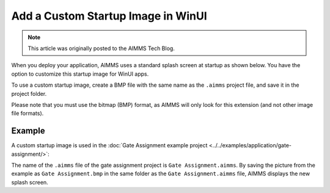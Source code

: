 Add a Custom Startup Image in WinUI
=============================================================

.. meta::
   :description: How to include a custom loading screen for your AIMMS application.
   :keywords: splash screen, load, startup, winui

.. note::

	This article was originally posted to the AIMMS Tech Blog.

..       <link>https://berthier.design/aimmsbackuptech/2012/04/04/adding-a-custom-splashscreen-to-your-aimms-application/</link>
..       <pubDate>Wed, 04 Apr 2012 12:03:19 +0000</pubDate>
               
When you deploy your application, AIMMS uses a standard splash screen at startup as shown below. You have the option to customize this startup image for WinUI apps. 

.. image:: images/aimms-default-splash-screen.png
   :align: center

To use a custom startup image, create a BMP file with the same name as the ``.aimms`` project file, and save it in the project folder.

Please note that you must use the bitmap (BMP) format, as AIMMS will only look for this extension (and not other image file formats).

Example
--------

A custom startup image is used in the :doc:`Gate Assignment example project <../../examples/application/gate-assignment/>`:

.. image:: images/GateAssignment.bmp
   :align: center

The name of the ``.aimms`` file of the gate assignment project is ``Gate Assignment.aimms``. By saving the picture from the example as ``Gate Assignment.bmp`` in the same folder as the ``Gate Assignment.aimms`` file, AIMMS displays the new splash screen. 







